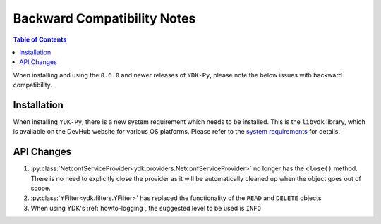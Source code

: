 .. _compatibility:

Backward Compatibility Notes
=============================

.. contents:: Table of Contents

When installing and using the ``0.6.0`` and newer releases of ``YDK-Py``, please note the below issues with backward compatibility.

Installation
------------

When installing ``YDK-Py``, there is a new system requirement which needs to be installed. This is the ``libydk`` library, which is available on the DevHub website for various OS platforms. Please refer to the `system requirements <http://ydk.cisco.com/py/docs/getting_started.html#system-requirements>`_ for details.

API Changes
-----------

1. :py:class:`NetconfServiceProvider<ydk.providers.NetconfServiceProvider>` no longer has the ``close()`` method. There is no need to explicitly close the provider as it will be automatically cleaned up when the object goes out of scope.
2. :py:class:`YFilter<ydk.filters.YFilter>` has replaced the functionality of the ``READ`` and ``DELETE`` objects
3. When using YDK's :ref:`howto-logging`, the suggested level to be used is ``INFO``
